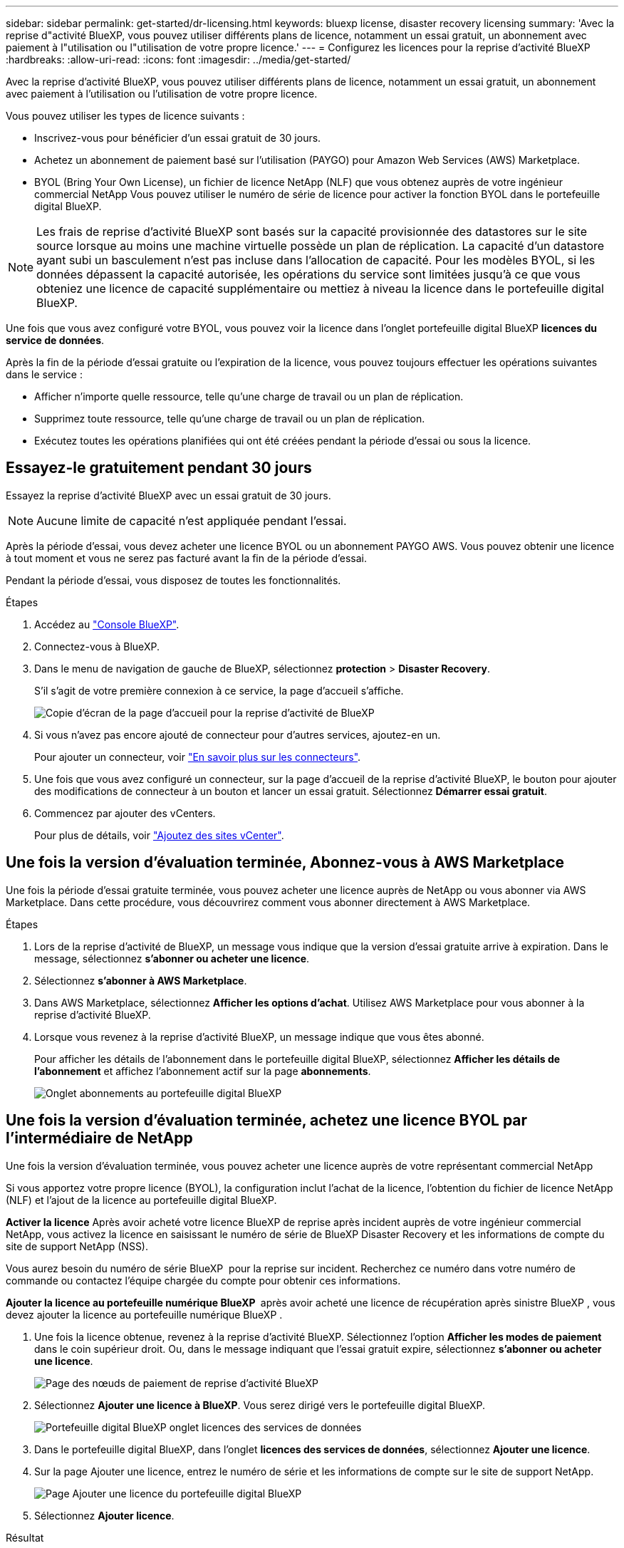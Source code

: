 ---
sidebar: sidebar 
permalink: get-started/dr-licensing.html 
keywords: bluexp license, disaster recovery licensing 
summary: 'Avec la reprise d"activité BlueXP, vous pouvez utiliser différents plans de licence, notamment un essai gratuit, un abonnement avec paiement à l"utilisation ou l"utilisation de votre propre licence.' 
---
= Configurez les licences pour la reprise d'activité BlueXP
:hardbreaks:
:allow-uri-read: 
:icons: font
:imagesdir: ../media/get-started/


[role="lead"]
Avec la reprise d'activité BlueXP, vous pouvez utiliser différents plans de licence, notamment un essai gratuit, un abonnement avec paiement à l'utilisation ou l'utilisation de votre propre licence.

Vous pouvez utiliser les types de licence suivants :

* Inscrivez-vous pour bénéficier d'un essai gratuit de 30 jours.
* Achetez un abonnement de paiement basé sur l'utilisation (PAYGO) pour Amazon Web Services (AWS) Marketplace.
* BYOL (Bring Your Own License), un fichier de licence NetApp (NLF) que vous obtenez auprès de votre ingénieur commercial NetApp Vous pouvez utiliser le numéro de série de licence pour activer la fonction BYOL dans le portefeuille digital BlueXP.



NOTE: Les frais de reprise d'activité BlueXP sont basés sur la capacité provisionnée des datastores sur le site source lorsque au moins une machine virtuelle possède un plan de réplication. La capacité d'un datastore ayant subi un basculement n'est pas incluse dans l'allocation de capacité. Pour les modèles BYOL, si les données dépassent la capacité autorisée, les opérations du service sont limitées jusqu'à ce que vous obteniez une licence de capacité supplémentaire ou mettiez à niveau la licence dans le portefeuille digital BlueXP.

Une fois que vous avez configuré votre BYOL, vous pouvez voir la licence dans l'onglet portefeuille digital BlueXP *licences du service de données*.

Après la fin de la période d'essai gratuite ou l'expiration de la licence, vous pouvez toujours effectuer les opérations suivantes dans le service :

* Afficher n'importe quelle ressource, telle qu'une charge de travail ou un plan de réplication.
* Supprimez toute ressource, telle qu'une charge de travail ou un plan de réplication.
* Exécutez toutes les opérations planifiées qui ont été créées pendant la période d'essai ou sous la licence.




== Essayez-le gratuitement pendant 30 jours

Essayez la reprise d'activité BlueXP avec un essai gratuit de 30 jours.


NOTE: Aucune limite de capacité n'est appliquée pendant l'essai.

Après la période d'essai, vous devez acheter une licence BYOL ou un abonnement PAYGO AWS. Vous pouvez obtenir une licence à tout moment et vous ne serez pas facturé avant la fin de la période d'essai.

Pendant la période d'essai, vous disposez de toutes les fonctionnalités.

.Étapes
. Accédez au https://console.bluexp.netapp.com/["Console BlueXP"^].
. Connectez-vous à BlueXP.
. Dans le menu de navigation de gauche de BlueXP, sélectionnez *protection* > *Disaster Recovery*.
+
S'il s'agit de votre première connexion à ce service, la page d'accueil s'affiche.

+
image:draas-landing2.png["Copie d'écran de la page d'accueil pour la reprise d'activité de BlueXP"]

. Si vous n'avez pas encore ajouté de connecteur pour d'autres services, ajoutez-en un.
+
Pour ajouter un connecteur, voir https://docs.netapp.com/us-en/bluexp-setup-admin/concept-connectors.html["En savoir plus sur les connecteurs"^].

. Une fois que vous avez configuré un connecteur, sur la page d'accueil de la reprise d'activité BlueXP, le bouton pour ajouter des modifications de connecteur à un bouton et lancer un essai gratuit. Sélectionnez *Démarrer essai gratuit*.
. Commencez par ajouter des vCenters.
+
Pour plus de détails, voir link:../use/sites-add.html["Ajoutez des sites vCenter"].





== Une fois la version d'évaluation terminée, Abonnez-vous à AWS Marketplace

Une fois la période d'essai gratuite terminée, vous pouvez acheter une licence auprès de NetApp ou vous abonner via AWS Marketplace. Dans cette procédure, vous découvrirez comment vous abonner directement à AWS Marketplace.

.Étapes
. Lors de la reprise d'activité de BlueXP, un message vous indique que la version d'essai gratuite arrive à expiration. Dans le message, sélectionnez *s'abonner ou acheter une licence*.
. Sélectionnez *s'abonner à AWS Marketplace*.
. Dans AWS Marketplace, sélectionnez *Afficher les options d'achat*. Utilisez AWS Marketplace pour vous abonner à la reprise d'activité BlueXP.
. Lorsque vous revenez à la reprise d'activité BlueXP, un message indique que vous êtes abonné.
+
Pour afficher les détails de l'abonnement dans le portefeuille digital BlueXP, sélectionnez *Afficher les détails de l'abonnement* et affichez l'abonnement actif sur la page *abonnements*.

+
image:digital-wallet-subscriptions2.png["Onglet abonnements au portefeuille digital BlueXP"]





== Une fois la version d'évaluation terminée, achetez une licence BYOL par l'intermédiaire de NetApp

Une fois la version d'évaluation terminée, vous pouvez acheter une licence auprès de votre représentant commercial NetApp

Si vous apportez votre propre licence (BYOL), la configuration inclut l'achat de la licence, l'obtention du fichier de licence NetApp (NLF) et l'ajout de la licence au portefeuille digital BlueXP.

*Activer la licence*
Après avoir acheté votre licence BlueXP de reprise après incident auprès de votre ingénieur commercial NetApp, vous activez la licence en saisissant le numéro de série de BlueXP Disaster Recovery et les informations de compte du site de support NetApp (NSS).

Vous aurez besoin du numéro de série BlueXP  pour la reprise sur incident. Recherchez ce numéro dans votre numéro de commande ou contactez l'équipe chargée du compte pour obtenir ces informations.

*Ajouter la licence au portefeuille numérique BlueXP * après avoir acheté une licence de récupération après sinistre BlueXP , vous devez ajouter la licence au portefeuille numérique BlueXP .

. Une fois la licence obtenue, revenez à la reprise d'activité BlueXP. Sélectionnez l'option *Afficher les modes de paiement* dans le coin supérieur droit. Ou, dans le message indiquant que l'essai gratuit expire, sélectionnez *s'abonner ou acheter une licence*.
+
image:draas-license-subscribe2.png["Page des nœuds de paiement de reprise d'activité BlueXP"]

. Sélectionnez *Ajouter une licence à BlueXP*. Vous serez dirigé vers le portefeuille digital BlueXP.
+
image:digital-wallet-data-services-licenses-tab3.png["Portefeuille digital BlueXP onglet licences des services de données"]

. Dans le portefeuille digital BlueXP, dans l'onglet *licences des services de données*, sélectionnez *Ajouter une licence*.
. Sur la page Ajouter une licence, entrez le numéro de série et les informations de compte sur le site de support NetApp.
+
image:byol-digital-wallet-license-add2.png["Page Ajouter une licence du portefeuille digital BlueXP"]

. Sélectionnez *Ajouter licence*.


.Résultat
Le portefeuille digital BlueXP affiche désormais la reprise d'activité avec une licence.

image:byol-digital-wallet-licenses-added.png["Portefeuille digital NetApp BlueXP"]



== Mettez à jour votre licence BlueXP lorsqu'elle expire

Si votre période de licence approche la date d'expiration ou si votre capacité sous licence atteint la limite, vous serez informé dans l'interface utilisateur de reprise d'activité BlueXP. Vous pouvez mettre à jour votre licence de reprise d'activité BlueXP avant son expiration afin que vous puissiez accéder à vos données numérisées sans interruption.


TIP: Ce message apparaît également dans le portefeuille digital BlueXP et dans https://docs.netapp.com/us-en/bluexp-setup-admin/task-monitor-cm-operations.html#monitoring-operations-status-using-the-notification-center["Notifications"].

.Étapes
. Sélectionnez l'icône de chat dans le coin inférieur droit de BlueXP pour demander une extension de votre période ou de la capacité supplémentaire de votre licence pour le numéro de série spécifique. Vous pouvez également envoyer un e-mail pour demander une mise à jour de votre licence.
+
Une fois que vous avez payé la licence et qu'elle est enregistrée sur le site de support NetApp, BlueXP met automatiquement à jour la licence dans le portefeuille digital BlueXP. La page des licences des services de données reflète le changement en 5 à 10 minutes.

. Si BlueXP ne peut pas mettre à jour automatiquement la licence (par exemple, lorsqu'elle est installée sur un site sombre), vous devrez charger manuellement le fichier de licence.
+
.. Vous pouvez obtenir le fichier de licence sur le site de support NetApp.
.. Accédez au portefeuille digital BlueXP.
.. Sélectionnez l'onglet *Data dervices licenses*, sélectionnez l'icône *actions ...* pour le numéro de série de service que vous mettez à jour, puis sélectionnez *mettre à jour la licence*.






== Terminez l'essai gratuit

Vous pouvez interrompre l'essai gratuit à tout moment ou attendre son expiration.

.Étapes
. Dans la reprise d'activité BlueXP, en haut à droite, sélectionnez *essai gratuit - Afficher les détails*.
. Dans la liste déroulante des détails, sélectionnez *Terminer l'essai gratuit*.
+
image:draas-trial-end3.png["Fin de la page d'essai gratuite"]

. Si vous voulez supprimer toutes les données, cochez *Supprimer toutes les données à la fin de mon essai*.
+
Ceci supprimera tous les plannings, plans de réplication, groupes de ressources, vCenters et sites. Les données d'audit, les journaux d'opérations et l'historique des tâches sont conservés jusqu'à la fin de la vie du produit.

+

NOTE: Si vous mettez fin à l'essai gratuit sans qu'il soit demandé de supprimer des données et que vous n'achetez pas de licence ou d'abonnement, 60 jours après la fin de l'essai gratuit, la reprise d'activité BlueXP supprime toutes vos données.

. Saisissez « fin de l'essai » dans la zone de texte.
. Sélectionnez *fin*.

